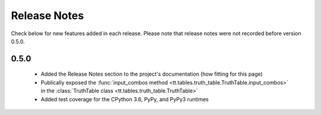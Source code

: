 =============
Release Notes
=============

Check below for new features added in each release. Please note that release notes were not recorded before version 0.5.0.

0.5.0
-----

    * Added the Release Notes section to the project's documentation (how fitting for this page)
    * Publically exposed the :func:`input_combos method <tt.tables.truth_table.TruthTable.input_combos>` in the :class:`TruthTable class <tt.tables.truth_table.TruthTable>`
    * Added test coverage for the CPython 3.6, PyPy, and PyPy3 runtimes
